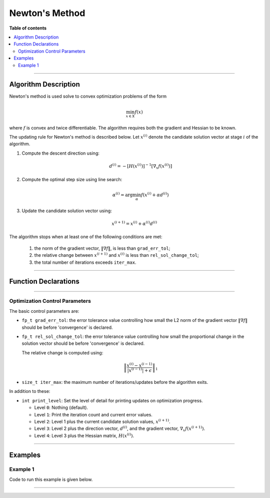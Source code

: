 .. Copyright (c) 2016-2022 Keith O'Hara

   Distributed under the terms of the Apache License, Version 2.0.

   The full license is in the file LICENSE, distributed with this software.

Newton's Method
===============

**Table of contents**

.. contents:: :local:

----

Algorithm Description
---------------------

Newton's method is used solve to convex optimization problems of the form

.. math::

    \min_{x \in X} f(x)

where :math:`f` is convex and twice differentiable. The algorithm requires both the gradient and Hessian to be known.

The updating rule for Newton's method is described below. Let :math:`x^{(i)}` denote the candidate solution vector at stage :math:`i` of the algorithm.

1. Compute the descent direction using:

    .. math::

        d^{(i)} = - [H(x^{(i)})]^{-1} [\nabla_x f(x^{(i)})]

2. Compute the optimal step size using line search:

    .. math::

        \alpha^{(i)} = \arg \min_{\alpha} f(x^{(i)} + \alpha d^{(i)})

3. Update the candidate solution vector using:

.. math::

    x^{(i+1)} = x^{(i)} + \alpha^{(i)} d^{(i)}


The algorithm stops when at least one of the following conditions are met:

  1. the norm of the gradient vector, :math:`\| \nabla f \|`, is less than ``grad_err_tol``;

  2. the relative change between :math:`x^{(i+1)}` and :math:`x^{(i)}` is less than ``rel_sol_change_tol``;

  3. the total number of iterations exceeds ``iter_max``.

----

Function Declarations
---------------------

.. _newton-func-ref1:
.. doxygenfunction:: newton(ColVec_t&, std::function<doubleconst ColVec_t &vals_inp, ColVec_t *grad_out, Mat_t *hess_out, void *opt_data>, void *)
   :project: optimlib

.. _newton-func-ref2:
.. doxygenfunction:: newton(ColVec_t&, std::function<doubleconst ColVec_t &vals_inp, ColVec_t *grad_out, Mat_t *hess_out, void *opt_data>, void *, algo_settings_t&)
   :project: optimlib

----

Optimization Control Parameters
~~~~~~~~~~~~~~~~~~~~~~~~~~~~~~~

The basic control parameters are:

- ``fp_t grad_err_tol``: the error tolerance value controlling how small the L2 norm of the gradient vector :math:`\| \nabla f \|` should be before 'convergence' is declared.

- ``fp_t rel_sol_change_tol``: the error tolerance value controlling how small the proportional change in the solution vector should be before 'convergence' is declared.

  The relative change is computed using:

    .. math::

        \left\| \dfrac{x^{(i)} - x^{(i-1)}}{ |x^{(i-1)}| + \epsilon } \right\|_1

- ``size_t iter_max``: the maximum number of iterations/updates before the algorithm exits.

In addition to these:

- ``int print_level``: Set the level of detail for printing updates on optimization progress.

  - Level ``0``: Nothing (default).

  - Level ``1``: Print the iteration count and current error values.

  - Level ``2``: Level 1 plus the current candidate solution values, :math:`x^{(i+1)}`.

  - Level ``3``: Level 2 plus the direction vector, :math:`d^{(i)}`, and the gradient vector, :math:`\nabla_x f(x^{(i+1)})`.

  - Level ``4``: Level 3 plus the Hessian matrix, :math:`H(x^{(i)})`.

----

Examples
--------

Example 1
~~~~~~~~~

Code to run this example is given below.

.. toggle-header::
    :header: **Armadillo (Click to show/hide)**

    .. code:: cpp

        #define OPTIM_ENABLE_ARMA_WRAPPERS
        #include "optim.hpp"
        
        inline
        double
        unconstr_test_fn_1_whess(const arma::vec& vals_inp, arma::vec* grad_out, arma::mat* hess_out, void* opt_data)
        {
            const double x_1 = vals_inp(0);
            const double x_2 = vals_inp(1);

            double obj_val = 3*x_1*x_1 + 2*x_1*x_2 + x_2*x_2 - 4*x_1 + 5*x_2;

            if (grad_out) {
                (*grad_out)(0) = 6*x_1 + 2*x_2 - 4;
                (*grad_out)(1) = 2*x_1 + 2*x_2 + 5;
            }

            if (hess_out) {
                (*hess_out)(0,0) = 6.0;
                (*hess_out)(0,1) = 2.0;
                (*hess_out)(1,0) = 2.0;
                (*hess_out)(1,1) = 2.0;
            }

            //
            
            return obj_val;
        }
        
        int main()
        {
            arma::vec x = arma::zeros(2,1);
        
            bool success = optim::newton(x, unconstr_test_fn_1_whess, nullptr);
        
            if (success) {
                std::cout << "newton: test completed successfully." << "\n";
            } else {
                std::cout << "newton: test completed unsuccessfully." << "\n";
            }
        
            arma::cout << "newton: solution to test:\n" << x << arma::endl;
        
            return 0;
        }

.. toggle-header::
    :header: **Eigen (Click to show/hide)**

    .. code:: cpp

        #define OPTIM_ENABLE_EIGEN_WRAPPERS
        #include "optim.hpp"
        
        inline
        double
        unconstr_test_fn_1_whess(const Eigen::VectorXd& vals_inp, Eigen::VectorXd* grad_out, Eigen::MatrixXd* hess_out, void* opt_data)
        {
            const double x_1 = vals_inp(0);
            const double x_2 = vals_inp(1);

            double obj_val = 3*x_1*x_1 + 2*x_1*x_2 + x_2*x_2 - 4*x_1 + 5*x_2;

            if (grad_out) {
                (*grad_out)(0) = 6*x_1 + 2*x_2 - 4;
                (*grad_out)(1) = 2*x_1 + 2*x_2 + 5;
            }

            if (hess_out) {
                (*hess_out)(0,0) = 6.0;
                (*hess_out)(0,1) = 2.0;
                (*hess_out)(1,0) = 2.0;
                (*hess_out)(1,1) = 2.0;
            }

            //
            
            return obj_val;
        }
        
        int main()
        {
            Eigen::VectorXd x = Eigen::VectorXd::Zero(2); // initial values (1,1,...,1)
        
            bool success = optim::newton(x, unconstr_test_fn_1_whess, nullptr);
        
            if (success) {
                std::cout << "newton: test completed successfully." << "\n";
            } else {
                std::cout << "newton: test completed unsuccessfully." << "\n";
            }
        
            std::cout << "newton: solution to test:\n" << x << std::endl;
        
            return 0;
        }

----
